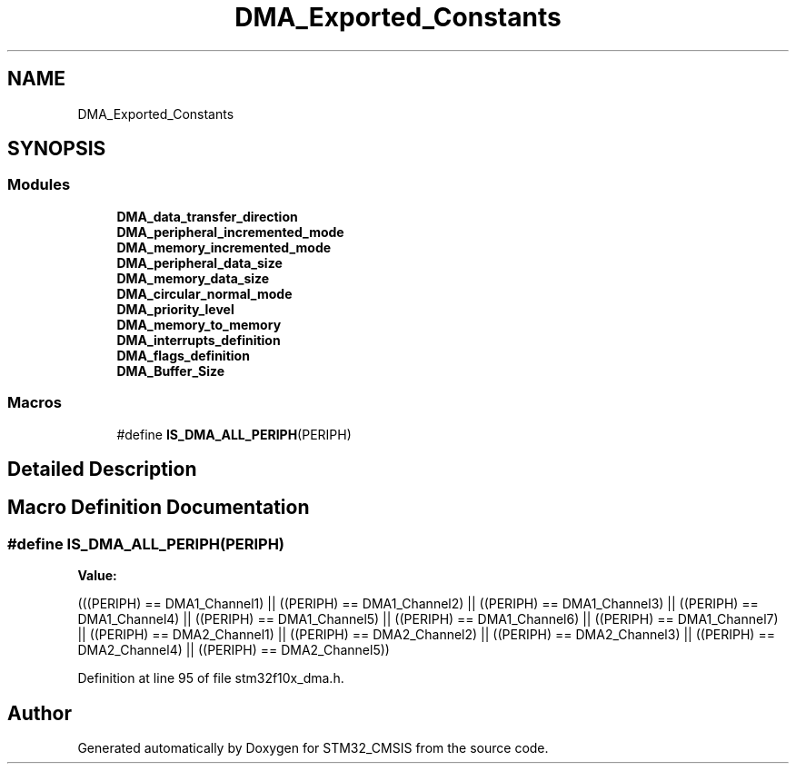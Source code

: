 .TH "DMA_Exported_Constants" 3 "Sun Apr 16 2017" "STM32_CMSIS" \" -*- nroff -*-
.ad l
.nh
.SH NAME
DMA_Exported_Constants
.SH SYNOPSIS
.br
.PP
.SS "Modules"

.in +1c
.ti -1c
.RI "\fBDMA_data_transfer_direction\fP"
.br
.ti -1c
.RI "\fBDMA_peripheral_incremented_mode\fP"
.br
.ti -1c
.RI "\fBDMA_memory_incremented_mode\fP"
.br
.ti -1c
.RI "\fBDMA_peripheral_data_size\fP"
.br
.ti -1c
.RI "\fBDMA_memory_data_size\fP"
.br
.ti -1c
.RI "\fBDMA_circular_normal_mode\fP"
.br
.ti -1c
.RI "\fBDMA_priority_level\fP"
.br
.ti -1c
.RI "\fBDMA_memory_to_memory\fP"
.br
.ti -1c
.RI "\fBDMA_interrupts_definition\fP"
.br
.ti -1c
.RI "\fBDMA_flags_definition\fP"
.br
.ti -1c
.RI "\fBDMA_Buffer_Size\fP"
.br
.in -1c
.SS "Macros"

.in +1c
.ti -1c
.RI "#define \fBIS_DMA_ALL_PERIPH\fP(PERIPH)"
.br
.in -1c
.SH "Detailed Description"
.PP 

.SH "Macro Definition Documentation"
.PP 
.SS "#define IS_DMA_ALL_PERIPH(PERIPH)"
\fBValue:\fP
.PP
.nf
(((PERIPH) == DMA1_Channel1) || \
                                   ((PERIPH) == DMA1_Channel2) || \
                                   ((PERIPH) == DMA1_Channel3) || \
                                   ((PERIPH) == DMA1_Channel4) || \
                                   ((PERIPH) == DMA1_Channel5) || \
                                   ((PERIPH) == DMA1_Channel6) || \
                                   ((PERIPH) == DMA1_Channel7) || \
                                   ((PERIPH) == DMA2_Channel1) || \
                                   ((PERIPH) == DMA2_Channel2) || \
                                   ((PERIPH) == DMA2_Channel3) || \
                                   ((PERIPH) == DMA2_Channel4) || \
                                   ((PERIPH) == DMA2_Channel5))
.fi
.PP
Definition at line 95 of file stm32f10x_dma\&.h\&.
.SH "Author"
.PP 
Generated automatically by Doxygen for STM32_CMSIS from the source code\&.
